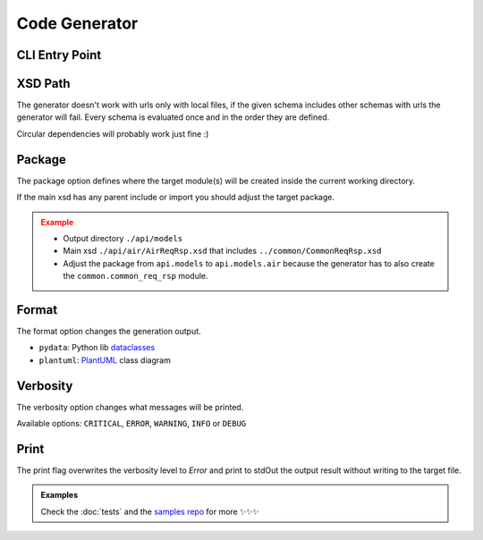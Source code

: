 Code Generator
==============


CLI Entry Point
---------------

.. command-output:: xsdata --help

XSD Path
--------

The generator doesn't work with urls only with local files, if the given schema includes other schemas with urls the generator will fail. Every schema is evaluated once and in the order they are defined.

Circular dependencies will probably work just fine :)

Package
-------

The package option defines where the target module(s) will be created inside the current working directory.

If the main xsd has any parent include or import you should adjust the target package.

.. admonition:: Example
    :class: warning

    * Output directory ``./api/models``
    * Main xsd ``./api/air/AirReqRsp.xsd`` that includes ``../common/CommonReqRsp.xsd``
    * Adjust the package from ``api.models`` to ``api.models.air`` because the generator has to also create the ``common.common_req_rsp`` module.

Format
------

The format option changes the generation output.

* ``pydata``: Python lib `dataclasses <https://docs.python.org/3/library/dataclasses.html>`_
* ``plantuml``: `PlantUML <https://plantuml.com/class-diagram>`_ class diagram

Verbosity
---------

The verbosity option changes what messages will be printed.

Available options: ``CRITICAL``, ``ERROR``, ``WARNING``, ``INFO`` or ``DEBUG``

Print
-----

The print flag overwrites the verbosity level to `Error` and print to stdOut the output result without writing to the target file.


.. admonition:: Examples
    :class: hint

    Check the :doc:`tests` and the `samples repo <https://github.com/tefra/xsdata-samples>`_ for more ✨✨✨
